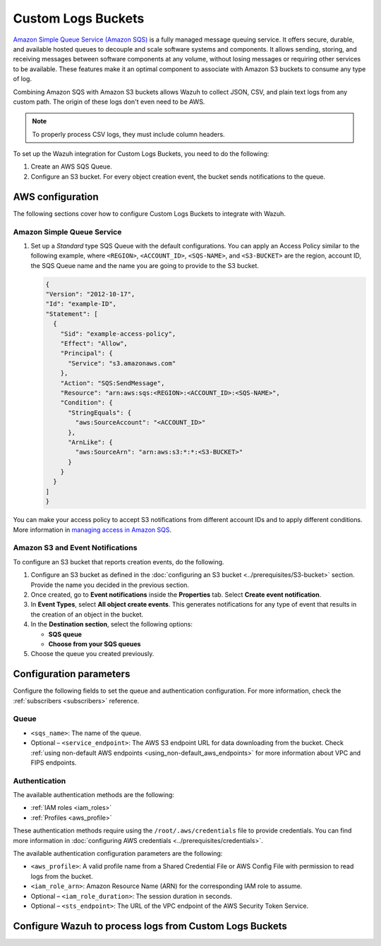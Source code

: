 .. Copyright (C) 2015, Wazuh, Inc.

.. meta::
   :description: The following sections cover how to configure Custom Logs Buckets to integrate with Wazuh.

Custom Logs Buckets
===================

`Amazon Simple Queue Service (Amazon SQS) <https://aws.amazon.com/sqs/>`__ is a fully managed message queuing service. It offers secure, durable, and available hosted queues to decouple and scale software systems and components. It allows sending, storing, and receiving messages between software components at any volume, without losing messages or requiring other services to be available. These features make it an optimal component to associate with Amazon S3 buckets to consume any type of log.

Combining Amazon SQS with Amazon S3 buckets allows Wazuh to collect JSON, CSV, and plain text logs from any custom path. The origin of these logs don't even need to be AWS.

.. note::

   To properly process CSV logs, they must include column headers.

To set up the Wazuh integration for Custom Logs Buckets, you need to do the following:

#. Create an AWS SQS Queue.
#. Configure an S3 bucket. For every object creation event, the bucket sends notifications to the queue.

AWS configuration
-----------------

The following sections cover how to configure Custom Logs Buckets to integrate with Wazuh.

Amazon Simple Queue Service
^^^^^^^^^^^^^^^^^^^^^^^^^^^

#. Set up a *Standard* type SQS Queue with the default configurations. You can apply an Access Policy similar to the following example, where ``<REGION>``, ``<ACCOUNT_ID>``, ``<SQS-NAME>``, and ``<S3-BUCKET>`` are the region, account ID, the SQS Queue name and the name you are going to provide to the S3 bucket.

   .. code-block:: json

      {
      "Version": "2012-10-17",
      "Id": "example-ID",
      "Statement": [
        {
          "Sid": "example-access-policy",
          "Effect": "Allow",
          "Principal": {
            "Service": "s3.amazonaws.com"
          },
          "Action": "SQS:SendMessage",
          "Resource": "arn:aws:sqs:<REGION>:<ACCOUNT_ID>:<SQS-NAME>",
          "Condition": {
            "StringEquals": {
              "aws:SourceAccount": "<ACCOUNT_ID>"
            },
            "ArnLike": {
              "aws:SourceArn": "arn:aws:s3:*:*:<S3-BUCKET>"
            }
          }
        }
      ]
      }

You can make your access policy to accept S3 notifications from different account IDs and to apply different conditions. More information in `managing access in Amazon SQS <https://docs.aws.amazon.com/AWSSimpleQueueService/latest/SQSDeveloperGuide/sqs-overview-of-managing-access.html>`__.

Amazon S3 and Event Notifications
^^^^^^^^^^^^^^^^^^^^^^^^^^^^^^^^^

To configure an S3 bucket that reports creation events, do the following.

#. Configure an S3 bucket as defined in the :doc:`configuring an S3 bucket <../prerequisites/S3-bucket>` section. Provide the name you decided in the previous section.
#. Once created, go to **Event notifications** inside the **Properties** tab. Select **Create event notification**.
#. In **Event Types**, select **All object create events**. This generates notifications for any type of event that results in the creation of an object in the bucket.
#. In the **Destination section**, select the following options:

   -  **SQS queue**
   -  **Choose from your SQS queues**

#. Choose the queue you created previously.

Configuration parameters
------------------------

Configure the following fields to set the queue and authentication configuration. For more information, check the :ref:`subscribers <subscribers>` reference.

Queue
^^^^^

-  ``<sqs_name>``: The name of the queue.
-  Optional – ``<service_endpoint>``: The AWS S3 endpoint URL for data downloading from the bucket. Check :ref:`using non-default AWS endpoints <using_non-default_aws_endpoints>` for more information about VPC and FIPS endpoints.

Authentication
^^^^^^^^^^^^^^

The available authentication methods are the following:

-  :ref:`IAM roles <iam_roles>`
-  :ref:`Profiles <aws_profile>`

These authentication methods require using the ``/root/.aws/credentials`` file to provide credentials. You can find more information in :doc:`configuring AWS credentials <../prerequisites/credentials>`.

The available authentication configuration parameters are the following:

-  ``<aws_profile>``: A valid profile name from a Shared Credential File or AWS Config File with permission to read logs from the bucket.
-  ``<iam_role_arn>``: Amazon Resource Name (ARN) for the corresponding IAM role to assume.
-  Optional – ``<iam_role_duration>``: The session duration in seconds.
-  Optional – ``<sts_endpoint>``: The URL of the VPC endpoint of the AWS Security Token Service.

Configure Wazuh to process logs from Custom Logs Buckets
--------------------------------------------------------
